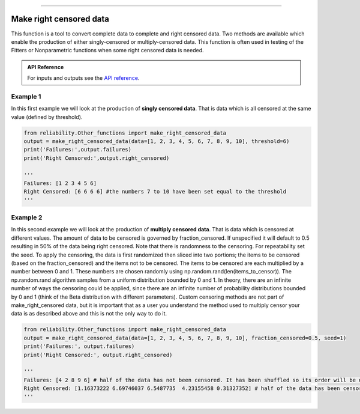 .. image:: images/logo.png

-------------------------------------

Make right censored data
''''''''''''''''''''''''

This function is a tool to convert complete data to complete and right censored data. Two methods are available which enable the production of either singly-censored or multiply-censored data. This function is often used in testing of the Fitters or Nonparametric functions when some right censored data is needed.

.. admonition:: API Reference

   For inputs and outputs see the `API reference <https://reliability.readthedocs.io/en/latest/API/Other_functions/make_right_censored_data.html>`_.

Example 1
---------

In this first example we will look at the production of **singly censored data**. That is data which is all censored at the same value (defined by threshold).

.. code:: python

    from reliability.Other_functions import make_right_censored_data
    output = make_right_censored_data(data=[1, 2, 3, 4, 5, 6, 7, 8, 9, 10], threshold=6)
    print('Failures:',output.failures)
    print('Right Censored:',output.right_censored)
    
    '''
    Failures: [1 2 3 4 5 6]
    Right Censored: [6 6 6 6] #the numbers 7 to 10 have been set equal to the threshold
    '''

Example 2
---------

In this second example we will look at the production of **multiply censored data**. That is data which is censored at different values. The amount of data to be censored is governed by fraction_censored. If unspecified it will default to 0.5 resulting in 50% of the data being right censored. Note that there is randomness to the censoring. For repeatability set the seed.
To apply the censoring, the data is first randomized then sliced into two portions; the items to be censored (based on the fraction_censored) and the items not to be censored. The items to be censored are each multiplied by a number between 0 and 1. These numbers are chosen randomly using np.random.rand(len(items_to_censor)). The np.random.rand algorithm samples from a uniform distribution bounded by 0 and 1.
In theory, there are an infinite number of ways the censoring could be applied, since there are an infinite number of probability distributions bounded by 0 and 1 (think of the Beta distribution with different parameters). Custom censoring methods are not part of make_right_censored data, but it is important that as a user you understand the method used to multiply censor your data is as described above and this is not the only way to do it.

.. code:: python
    
    from reliability.Other_functions import make_right_censored_data
    output = make_right_censored_data(data=[1, 2, 3, 4, 5, 6, 7, 8, 9, 10], fraction_censored=0.5, seed=1)
    print('Failures:', output.failures)
    print('Right Censored:', output.right_censored)
    
    '''
    Failures: [4 2 8 9 6] # half of the data has not been censored. It has been shuffled so its order will be different from the order of the input data.
    Right Censored: [1.16373222 6.69746037 6.5487735  4.23155458 0.31327352] # half of the data has been censored at some value between 0 and the original value
    '''
